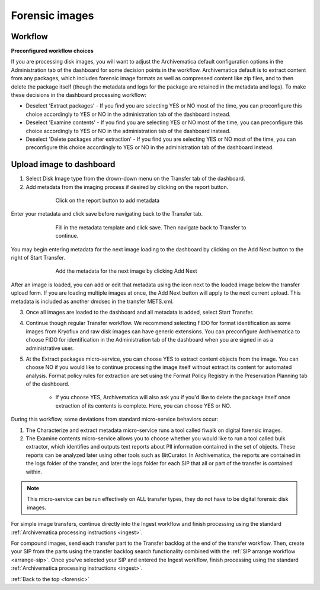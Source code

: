 .. _forensic:

===============
Forensic images
===============

Workflow
--------

**Preconfigured workflow choices**

If you are processing disk images, you will want to adjust the Archivematica
default configuration options in the Administration tab of the dashboard for
some decision points in the workflow. Archivematica default is to extract
content from any packages, which includes forensic image formats as well as
compressed content like zip files, and to then delete the package itself
(though the metadata and logs for the package are retained in the metadata and
logs). To make these decisions in the dashboard processing workflow:

* Deselect 'Extract packages' - If you find you are selecting YES or NO most
  of the time, you can preconfigure this choice accordingly to YES or NO in
  the administration tab of the dashboard instead.

* Deselect 'Examine contents' - If you find you are selecting YES or NO most
  of the time, you can preconfigure this choice accordingly to YES or NO in
  the administration tab of the dashboard instead.

* Deselect 'Delete packages after extraction' - If you find you are selecting
  YES or NO most of the time, you can preconfigure this choice accordingly to
  YES or NO in the administration tab of the dashboard instead.

.. seealso::

   :ref:`Processing configuration <dashboard-processing>`


Upload image to dashboard
-------------------------

1. Select Disk Image type from the drown-down menu on the Transfer tab of the dashboard.

2. Add metadata from the imaging process if desired by clicking on the report button.

.. figure:: images/forensic-start.*
   :align: center
   :figwidth: 70%
   :width: 100%
   :alt: Click on the report button to add metadata

   Click on the report button to add metadata


Enter your metadata and click save before navigating back to the Transfer tab.

.. figure:: images/forensic-metadata-template.*
   :align: center
   :figwidth: 70%
   :width: 100%
   :alt: Forensic disk image metadata template

   Fill in the metadata template and click save. Then navigate back to Transfer
   to continue.

You may begin entering metadata for the next image loading to the dashboard by
clicking on the Add Next button to the right of Start Transfer.

.. figure:: images/forensic-add-next.*
   :align: center
   :figwidth: 70%
   :width: 100%
   :alt: Add the metadata for the next image by clicking Add Next

   Add the metadata for the next image by clicking Add Next

After an image is loaded, you can add or edit that metadata using the icon
next to the loaded image below the transfer upload form. If you are loading
multiple images at once, the Add Next button will apply to the next current
upload. This metadata is included as another dmdsec in the transfer METS.xml.


3. Once all images are loaded to the dashboard and all metadata is added, select Start Transfer.

4. Continue though regular Transfer workflow. We recommend selecting FIDO for format identification as some images from Kryoflux and raw disk images can have generic extensions. You can preconfigure Archivematica to choose FIDO for identification in the Administration tab of the dashboard when you are signed in as a administrative user.

5. At the Extract packages micro-service, you can choose YES to extract content objects from the image. You can choose NO if you would like to continue processing the image itself without extract its content for automated analysis. Format policy rules for extraction are set using the Format Policy Registry in the Preservation Planning tab of the dashboard.

    * If you choose YES, Archivematica will also ask you if you'd like to delete
      the package itself once extraction of its contents is complete. Here, you
      can choose YES or NO.

During this workflow, some deviations from standard micro-service behaviors
occur:

1. The Characterize and extract metadata micro-service runs a tool called fiwalk on digital forensic images.

2. The Examine contents micro-service allows you to choose whether you would like to run a tool called bulk extractor, which identifies and outputs text reports about PII information contained in the set of objects. These reports can be analyzed later using other tools such as BitCurator. In Archivematica, the reports are contained in the logs folder of the transfer, and later the logs folder for each SIP that all or part of the transfer is contained within.

.. note::

   This micro-service can be run effectively on ALL transfer types, they do not
   have to be digital forensic disk images.

For simple image transfers, continue directly into the Ingest workflow and
finish processing using the standard
:ref:`Archivematica processing instructions <ingest>`.

For compound images, send each transfer part to the Transfer backlog at the
end of the transfer workflow. Then, create your SIP from the parts using the
transfer backlog search functionality combined with the
:ref:`SIP arrange workflow <arrange-sip>`.
Once you've selected your SIP and entered the Ingest workflow, finish
processing using the standard
:ref:`Archivematica processing instructions <ingest>`.

:ref:`Back to the top <forensic>`
